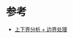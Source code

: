 * 参考
  - [[https://leetcode-cn.com/problems/find-the-closest-palindrome/solution/gong-shui-san-xie-tan-xin-fen-xi-shang-x-vtr6/][上下界分析 + 边界处理]]
